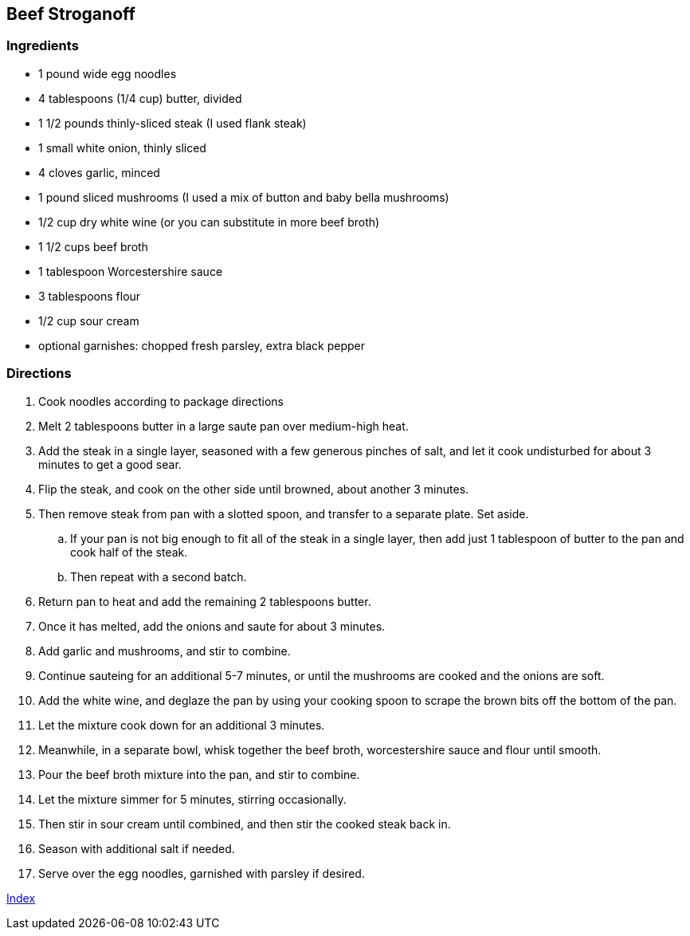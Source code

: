 == Beef Stroganoff

=== Ingredients

* 1 pound wide egg noodles
* 4 tablespoons (1/4 cup) butter, divided
* 1 1/2 pounds thinly-sliced steak (I used flank steak)
* 1 small white onion, thinly sliced
* 4 cloves garlic, minced
* 1 pound sliced mushrooms (I used a mix of button and baby bella mushrooms)
* 1/2 cup dry white wine (or you can substitute in more beef broth)
* 1 1/2 cups beef broth
* 1 tablespoon Worcestershire sauce
* 3 tablespoons flour
* 1/2 cup sour cream
* optional garnishes: chopped fresh parsley, extra black pepper

=== Directions

. Cook noodles according to package directions 
. Melt 2 tablespoons butter in a large saute pan over medium-high heat.
. Add the steak in a single layer, seasoned with a few generous pinches of salt, and let it cook undisturbed for about 3 minutes to get a good sear.
. Flip the steak, and cook on the other side until browned, about another 3 minutes.
. Then remove steak from pan with a slotted spoon, and transfer to a separate plate. Set aside.
    .. If your pan is not big enough to fit all of the steak in a single layer, then add just 1 tablespoon of butter to the pan and cook half of the steak.
    .. Then repeat with a second batch.
. Return pan to heat and add the remaining 2 tablespoons butter.
. Once it has melted, add the onions and saute for about 3 minutes.
. Add garlic and mushrooms, and stir to combine.
. Continue sauteing for an additional 5-7 minutes, or until the mushrooms are cooked and the onions are soft.
. Add the white wine, and deglaze the pan by using your cooking spoon to scrape the brown bits off the bottom of the pan.
. Let the mixture cook down for an additional 3 minutes.
. Meanwhile, in a separate bowl, whisk together the beef broth, worcestershire sauce and flour until smooth.
. Pour the beef broth mixture into the pan, and stir to combine.
. Let the mixture simmer for 5 minutes, stirring occasionally.
. Then stir in sour cream until combined, and then stir the cooked steak back in.
. Season with additional salt if needed.
. Serve over the egg noodles, garnished with parsley if desired.

link:index.html[Index]
